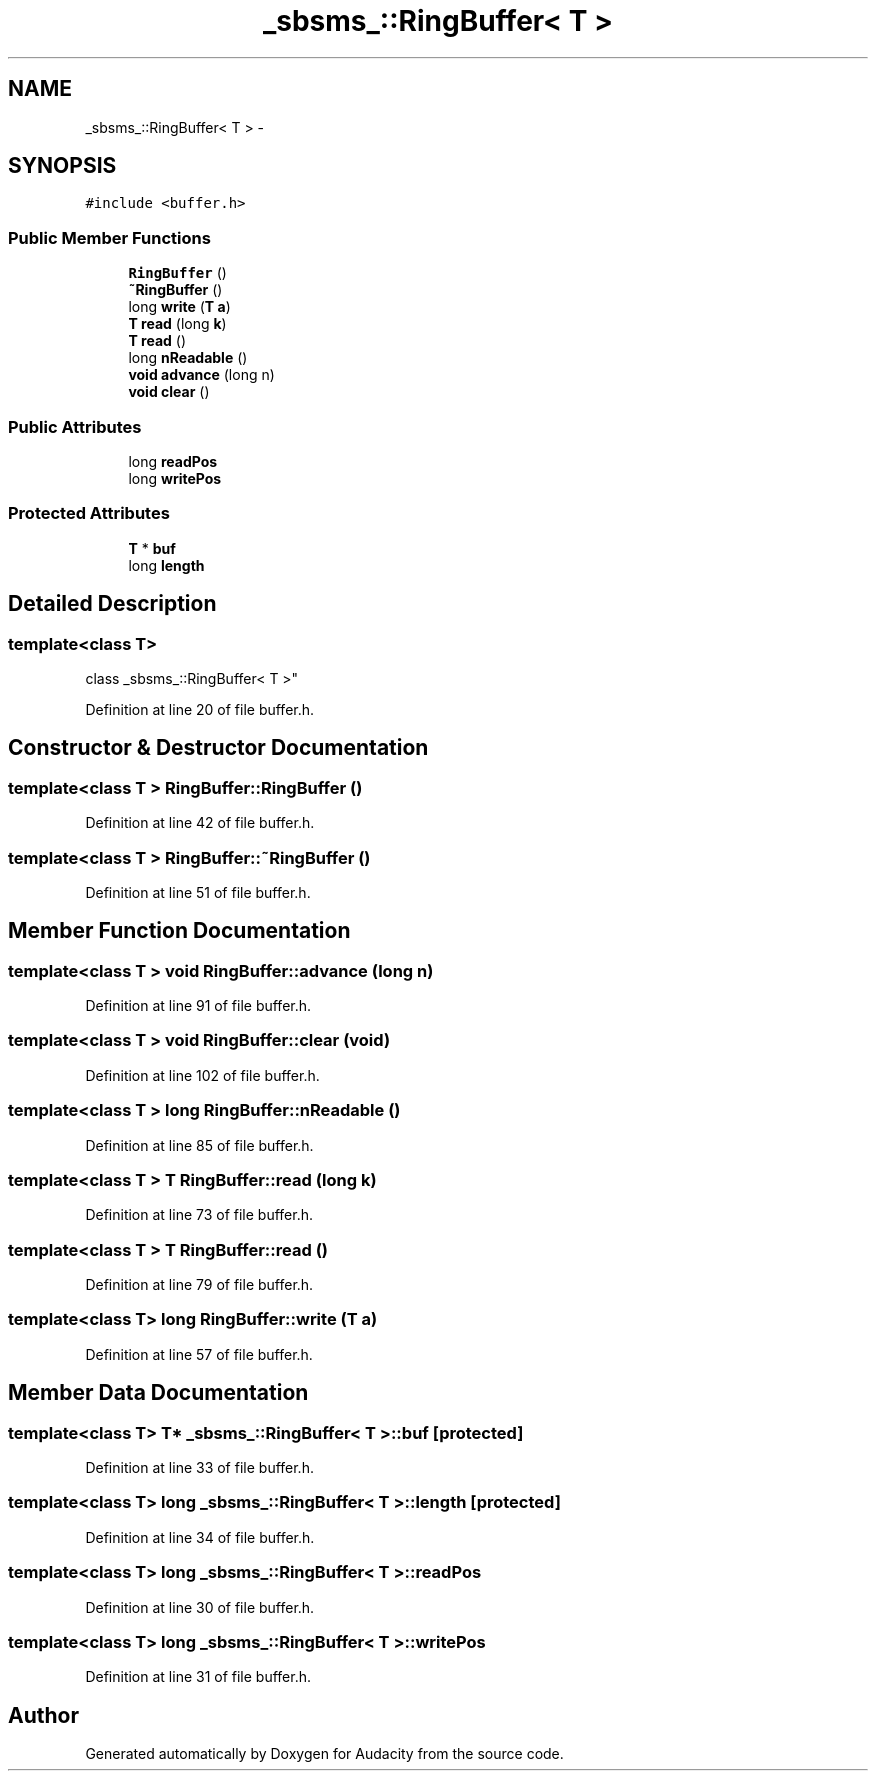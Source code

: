 .TH "_sbsms_::RingBuffer< T >" 3 "Thu Apr 28 2016" "Audacity" \" -*- nroff -*-
.ad l
.nh
.SH NAME
_sbsms_::RingBuffer< T > \- 
.SH SYNOPSIS
.br
.PP
.PP
\fC#include <buffer\&.h>\fP
.SS "Public Member Functions"

.in +1c
.ti -1c
.RI "\fBRingBuffer\fP ()"
.br
.ti -1c
.RI "\fB~RingBuffer\fP ()"
.br
.ti -1c
.RI "long \fBwrite\fP (\fBT\fP \fBa\fP)"
.br
.ti -1c
.RI "\fBT\fP \fBread\fP (long \fBk\fP)"
.br
.ti -1c
.RI "\fBT\fP \fBread\fP ()"
.br
.ti -1c
.RI "long \fBnReadable\fP ()"
.br
.ti -1c
.RI "\fBvoid\fP \fBadvance\fP (long n)"
.br
.ti -1c
.RI "\fBvoid\fP \fBclear\fP ()"
.br
.in -1c
.SS "Public Attributes"

.in +1c
.ti -1c
.RI "long \fBreadPos\fP"
.br
.ti -1c
.RI "long \fBwritePos\fP"
.br
.in -1c
.SS "Protected Attributes"

.in +1c
.ti -1c
.RI "\fBT\fP * \fBbuf\fP"
.br
.ti -1c
.RI "long \fBlength\fP"
.br
.in -1c
.SH "Detailed Description"
.PP 

.SS "template<class T>
.br
class _sbsms_::RingBuffer< T >"

.PP
Definition at line 20 of file buffer\&.h\&.
.SH "Constructor & Destructor Documentation"
.PP 
.SS "template<class T > RingBuffer::RingBuffer ()"

.PP
Definition at line 42 of file buffer\&.h\&.
.SS "template<class T > RingBuffer::~RingBuffer ()"

.PP
Definition at line 51 of file buffer\&.h\&.
.SH "Member Function Documentation"
.PP 
.SS "template<class T > \fBvoid\fP RingBuffer::advance (long n)"

.PP
Definition at line 91 of file buffer\&.h\&.
.SS "template<class T > \fBvoid\fP RingBuffer::clear (\fBvoid\fP)"

.PP
Definition at line 102 of file buffer\&.h\&.
.SS "template<class T > long RingBuffer::nReadable ()"

.PP
Definition at line 85 of file buffer\&.h\&.
.SS "template<class T > \fBT\fP RingBuffer::read (long k)"

.PP
Definition at line 73 of file buffer\&.h\&.
.SS "template<class T > \fBT\fP RingBuffer::read ()"

.PP
Definition at line 79 of file buffer\&.h\&.
.SS "template<class T> long RingBuffer::write (\fBT\fP a)"

.PP
Definition at line 57 of file buffer\&.h\&.
.SH "Member Data Documentation"
.PP 
.SS "template<class T> \fBT\fP* \fB_sbsms_::RingBuffer\fP< \fBT\fP >::buf\fC [protected]\fP"

.PP
Definition at line 33 of file buffer\&.h\&.
.SS "template<class T> long \fB_sbsms_::RingBuffer\fP< \fBT\fP >::length\fC [protected]\fP"

.PP
Definition at line 34 of file buffer\&.h\&.
.SS "template<class T> long \fB_sbsms_::RingBuffer\fP< \fBT\fP >::readPos"

.PP
Definition at line 30 of file buffer\&.h\&.
.SS "template<class T> long \fB_sbsms_::RingBuffer\fP< \fBT\fP >::writePos"

.PP
Definition at line 31 of file buffer\&.h\&.

.SH "Author"
.PP 
Generated automatically by Doxygen for Audacity from the source code\&.
